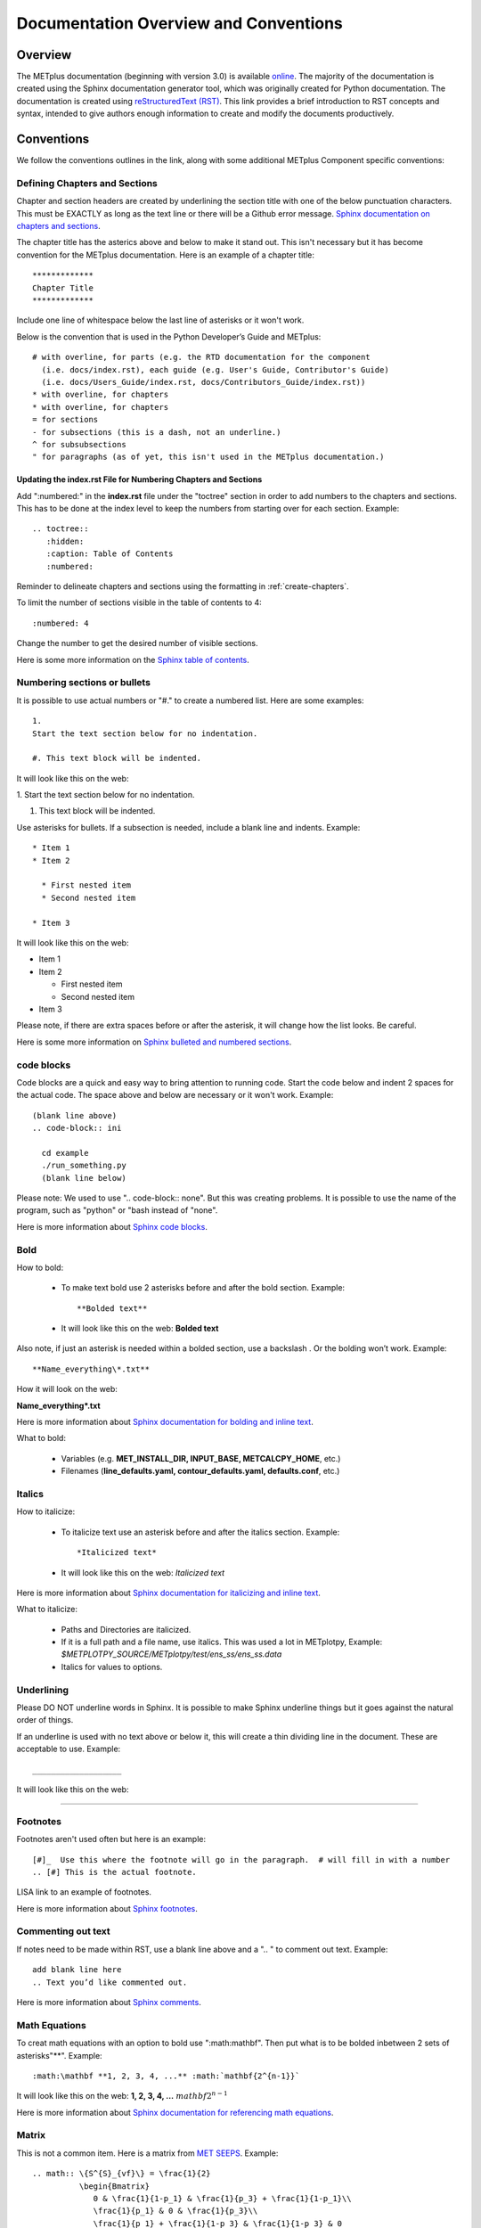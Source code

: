 **************************************
Documentation Overview and Conventions
**************************************

Overview
========

The METplus documentation (beginning with version 3.0) is available
`online <https://metplus.readthedocs.io/>`_. The majority of the documentation 
is created using the Sphinx documentation generator tool, which was originally 
created for Python documentation. The documentation is created using 
`reStructuredText (RST) <https://www.sphinx-doc.org/en/master/usage/restructuredtext/basics.html>`_. 
This link provides a brief introduction to RST concepts and syntax, intended 
to give authors enough information to create and modify the documents productively.

Conventions
===========

We follow the conventions outlines in the link, along with some 
additional METplus Component specific conventions:

.. _create-chapters:

Defining Chapters and Sections
------------------------------

Chapter and section headers are created by underlining 
the section title with one of the below punctuation characters.
This must be EXACTLY as long as the text line or there will be a Github error message.
`Sphinx documentation on chapters and sections <https://www.sphinx-doc.org/en/master/usage/restructuredtext/basics.html#sections>`_.
  
The chapter title has the asterics above and below to
make it stand out.  This isn't necessary but it has
become convention for the METplus documentation.
Here is an example of a chapter title::

  *************
  Chapter Title
  *************
  

Include one line of whitespace below the last line of asterisks or it won't work.

Below is the convention that is used in the Python Developer’s Guide
and METplus::
  
  # with overline, for parts (e.g. the RTD documentation for the component 
    (i.e. docs/index.rst), each guide (e.g. User's Guide, Contributor's Guide) 
    (i.e. docs/Users_Guide/index.rst, docs/Contributors_Guide/index.rst))
  * with overline, for chapters
  * with overline, for chapters
  = for sections
  - for subsections (this is a dash, not an underline.)
  ^ for subsubsections
  " for paragraphs (as of yet, this isn't used in the METplus documentation.)

Updating the index.rst File for Numbering Chapters and Sections
^^^^^^^^^^^^^^^^^^^^^^^^^^^^^^^^^^^^^^^^^^^^^^^^^^^^^^^^^^^^^^^

Add ":numbered:" in the **index.rst** file under the "toctree" section
in order to add numbers to the chapters and sections.  
This has to be done at the index level to keep the numbers 
from starting over for each section.  Example::

  .. toctree::
     :hidden:
     :caption: Table of Contents
     :numbered:

Reminder to delineate chapters and sections using the formatting in 
:ref:`create-chapters`.

To limit the number of sections visible in the table of
contents to 4::

  :numbered: 4

Change the number to get the desired number of visible sections.

Here is some more information on the
`Sphinx table of contents <https://www.sphinx-doc.org/en/master/usage/restructuredtext/directives.html#directive-toctree>`_.

Numbering sections or bullets
-----------------------------

It is possible to use actual numbers or "#." to
create a numbered list. Here are some examples::

  1.
  Start the text section below for no indentation.

  #. This text block will be indented.

It will look like this on the web:

1.
Start the text section below for no indentation.

#. This text block will be indented.


Use asterisks for bullets. If a subsection is needed, 
include a blank line and indents.  Example::

  * Item 1
  * Item 2

    * First nested item
    * Second nested item

  * Item 3

It will look like this on the web:

* Item 1  
* Item 2

  * First nested item
  * Second nested item

* Item 3

Please note, if there are extra spaces before or after the asterisk, 
it will change how the list looks.  Be careful.

Here is some more information on 
`Sphinx bulleted and numbered sections <https://www.sphinx-doc.org/en/master/usage/restructuredtext/basics.html#inline-markup>`_.

code blocks
-----------

Code blocks are a quick and easy way to bring attention to running code.
Start the code below and indent 2 spaces for the actual code.  
The space above and below are necessary or it won't work.
Example::

  (blank line above)
  .. code-block:: ini

    cd example
    ./run_something.py
    (blank line below)

Please note:  We used to use  ".. code-block:: none".  
But this was creating problems.  
It is possible to use the name of the program, such as 
"python" or "bash instead of "none".

Here is more information about 
`Sphinx code blocks <https://www.sphinx-doc.org/en/master/usage/restructuredtext/directives.html#directive-code-block>`_.

Bold
----

How to bold:

  * To make text bold use 2 asterisks before and after the bold section.
    Example::  
    
      **Bolded text** 
      
  * It will look like this on the web:  **Bolded text**

Also note, if just an asterisk is needed within a bolded section, 
use a backslash \. Or the bolding won’t work.
Example::

  **Name_everything\*.txt**
  
How it will look on the web:
 
**Name_everything\*.txt**

Here is more information about 
`Sphinx documentation for bolding and inline text <https://www.sphinx-doc.org/en/master/usage/restructuredtext/basics.html#inline-markup>`_.

What to bold:

  * Variables (e.g. **MET_INSTALL_DIR, INPUT_BASE, METCALCPY_HOME**, etc.)
  * Filenames (**line_defaults.yaml, contour_defaults.yaml, defaults.conf**, etc.)

Italics
-------

How to italicize:

  * To italicize text use an asterisk before and after the italics section.
    Example::
      
      *Italicized text* 
      
  * It will look like this on the web: *Italicized text*

Here is more information about 
`Sphinx documentation for italicizing and inline text <https://www.sphinx-doc.org/en/master/usage/restructuredtext/basics.html#inline-markup>`_.


What to italicize:

  * Paths and Directories are italicized.
  * If it is a full path and a file name, use italics. 
    This was used a lot in METplotpy, 
    Example: *$METPLOTPY_SOURCE/METplotpy/test/ens_ss/ens_ss.data* 
  * Italics for values to options.

Underlining
-----------

Please DO NOT underline words in Sphinx.  It is possible to make Sphinx
underline things but it goes against the natural order of things.

If an underline is used with no text above or below it, 
this will create a thin dividing line in the document.
These are acceptable to use.
Example::

  ___________________

It will look like this on the web:

_________________


Footnotes
---------

Footnotes aren't used often but here is an example::

  [#]_  Use this where the footnote will go in the paragraph.  # will fill in with a number
  .. [#] This is the actual footnote.

LISA link to an example of footnotes.

Here is more information about 
`Sphinx footnotes <https://www.sphinx-doc.org/en/master/usage/restructuredtext/basics.html#footnotes>`_.

Commenting out text
-------------------

If notes need to be made within RST, use a
blank line above and a ".. " to comment out text.
Example::

  add blank line here
  .. Text you’d like commented out.

Here is more information about 
`Sphinx comments <https://www.sphinx-doc.org/en/master/usage/restructuredtext/basics.html#comments>`_.
  
Math Equations
--------------

To creat math equations with an option to bold 
use ":math:\mathbf". Then put what is to be
bolded inbetween 2 sets of asterisks"\*\*".
Example::  
    
      :math:\mathbf **1, 2, 3, 4, ...** :math:`mathbf{2^{n-1}}` 
      
It will look like this on the web: **1, 2, 3, 4, ...** :math:`mathbf{2^{n-1}}`

Here is more information about 
`Sphinx documentation for referencing math equations <https://www.sphinx-doc.org/en/master/usage/restructuredtext/domains.html#role-math-numref>`_.

Matrix
------

This is not a common item.  Here is a matrix from 
`MET SEEPS <https://met.readthedocs.io/en/develop/Users_Guide/appendixC.html#stable-equitable-error-in-probability-space-seeps>`_.
Example::

  .. math:: \{S^{S}_{vf}\} = \frac{1}{2}
            \begin{Bmatrix}
               0 & \frac{1}{1-p_1} & \frac{1}{p_3} + \frac{1}{1-p_1}\\
               \frac{1}{p_1} & 0 & \frac{1}{p_3}\\
               \frac{1}{p_1} + \frac{1}{1-p_3} & \frac{1}{1-p_3} & 0
            \end{Bmatrix}

It will look like this on the web:

.. math:: \{S^{S}_{vf}\} = \frac{1}{2}
          \begin{Bmatrix}
             0 & \frac{1}{1-p_1} & \frac{1}{p_3} + \frac{1}{1-p_1}\\
             \frac{1}{p_1} & 0 & \frac{1}{p_3}\\
             \frac{1}{p_1} + \frac{1}{1-p_3} & \frac{1}{1-p_3} & 0
          \end{Bmatrix}

Here is more information about `matrices <https://www.overleaf.com/learn/latex/Matrices>`_.

Symbols
-------

The below will create a Delta triangle symbol.
Example:: 
    
  :math:`Delta` 
      
It will look like this on the web: :math:`\Delta`

Command Line Syntax
-------------------

To document command line syntax, use the "literal block" syntax.
Indent the line two spaces with two colons at the end of the sentence, 
with one line of white space below that,
then four indented spaces on the next line, "Write my command here" 
then one more blank line below. Example::

  Some text::

    Write my command here
    (blank line below)
    
    
It will look like this on the web (Please note, this will remove one
of the 2 colons):

  Some text::
  
    Write my command here

Here is some more information on 
`Sphinx literal blocks <https://www.sphinx-doc.org/en/master/usage/restructuredtext/basics.html#rst-literal-blocks>`_.
And here is some extra detail about 
`literal blocks <https://docutils.sourceforge.io/docs/ref/rst/restructuredtext.html#literal-blocks>`_.

Creating Carriage Returns and New Lines
---------------------------------------

The language, RST, does not obey carriage returns. Here is an
example of just using carriage returns:

  | This text will
  | Be
  | Rendered
  | All on a single
  | Line like this

It will look like this on the web: 
This text will Be Rendered All on a single Line like this

To keep the text on separate lines, use the "|" with a
space at the beginning of each new line.
Also include One line of blank space above and below text.
Example::

  blank line above
  | This text will
  | Be
  | Rendered
  | On separate lines
  | Like this
  blank line below

It will look like this on the web:

  | This text will
  | Be
  | Rendered
  | On separate lines
  | Like this

Here is some more information about 
`Sphinx line blocks <https://www.sphinx-doc.org/en/master/usage/restructuredtext/basics.html#lists-and-quote-like-blocks>`_. 
Here is some more general information on `line blocks <http://docutils.sourceforge.net/docs/ref/rst/restructuredtext.html#line-blocks>`_.

Links
-----

Linking to another Section
^^^^^^^^^^^^^^^^^^^^^^^^^^

The original section being linked to will need a 
".. _pick_a_reference_name" so it can be referenced
in the next section.  In this case we will use the 
:ref:`user_configuration_file`.
An example of this link can be seen
in the Getting Started Chapter section 
:ref:`running-metplus`
Example Wrapper Use Case::

  .. _user_configuration_file:
         
  User Configuration File 
  =======================
         

To add this link somewhere else 
please use backticks and note that the first underscore isn't used
in the reference.
Example::

  Please see the :ref:`user_configuration_file`

It will look like this on the web: 
Please see the :ref:`user_configuration_file`

Linking Using Reference Numbers
^^^^^^^^^^^^^^^^^^^^^^^^^^^^^^^

To have a number used for sections, tables, figures etc. 
instead of the title use "numref".
Example::

  Please refer to section :numref:`user_configuration_file`

It will look like this on the web.  This version shows the 
numbered section, not the name:  

Please refer to section :numref:`user_configuration_file`

Here is some more information on 
`Links <https://sublime-and-sphinx-guide.readthedocs.io/en/latest/references.html>`_.

If the link is in another chapter or document, and a different name
or title would be more appropriate, use the example below.
Please note, there is no space between text and the less than symbol "<".
Example::

  :ref:`<Text to show up<user_configuration_file>`

It will look like this on the web. :ref:`Text to show up<user_configuration_file>`


Linking to METplus Use Cases (Python code)
^^^^^^^^^^^^^^^^^^^^^^^^^^^^^^^^^^^^^^^^^^

Linking to METplus Use Cases must be done with a web link.  
Since the generated html file is from a python script, 
the “\:ref:” command in sphinx can’t be used. 
This example will use this METplus Use Case:
https://metplus.readthedocs.io/en/latest/generated/met_tool_wrapper/StatAnalysis/StatAnalysis.html#sphx-glr-generated-met-tool-wrapper-statanalysis-statanalysis-py.  
The full web address is being shown above so it can be edited below.
To make sure the web address is correct:

  * This example will be called "TCStat: Basic Use Case".
  * Remove this front portion from the web address before 
    “generated”: https://metplus.readthedocs.io/en/latest
  * Put a “../” in front of “generated”
  * Also remove anything after “#”.  In this case:  
    #sphx-glr-generated-met-tool-wrapper-statanalysis-statanalysis-py
  * The web link should look like this example::

    `TCStat: Basic Use Case <../generated/met_tool_wrapper/StatAnalysis/StatAnalysis.html>`_.
  * It will look like this on the web page:
    `TCStat: Basic Use Case <../generated/met_tool_wrapper/StatAnalysis/StatAnalysis.html>`_.

Examples of the links can be seen in this 
`table <https://metplus.readthedocs.io/en/latest/Users_Guide/overview.html#metplus-components-python-requirements>`_ 
in the far right column.  Please note, it may be necessary
to scroll down to the bottom of the table and use the
horizontal scroll bar to see the far right column.


Linking to a Table
^^^^^^^^^^^^^^^^^^

This is similar to linking to another section.
Example::

  .. _practice_table:
         
  .. list-table:: table name one

Then to reference this table::

  :ref:`practice_table`
  
This will link to the table.

The web link should look like this: 

:ref:`practice_table`

Linking to a Variable in the Glossary
^^^^^^^^^^^^^^^^^^^^^^^^^^^^^^^^^^^^^

In this case, "\:term:" is used. This lets Sphinx know
to look for the link in the glossary. In this example
we will use the variable name,   "USER_SCRIPT_COMMAND"::

  :term:`USER_SCRIPT_COMMAND`

It will look like this on the web: :term:`USER_SCRIPT_COMMAND`

This will link directly to the glossary. Here is some more information on 
`links to a glossary <https://sublime-and-sphinx-guide.readthedocs.io/en/latest/glossary.html#link-a-term-to-its-a-glossary-entry>`_.

Links to External Web Pages
^^^^^^^^^^^^^^^^^^^^^^^^^^^

To link to an external web page, use the following syntax:
\`Link text <link_URL>`_  The below uses the DTD website as an
example::

  `DTC <https://dtcenter.org/>`_.

The web link should look like this: `DTC <https://dtcenter.org/>`_.

The link can also be separated from the target definition. 
Example::

  Get the latest news at `DTC`_.
  .. _DTC: https://dtcenter.org

The web link should look like this:
Get the latest news at `DTC`_.

Images
------

To add an image we will use the,
**doc_image_example.png**, image 
located in the *figure* directory.
Example::

  .. image:: figure/doc_image_example.png

It will look like this on the web:

.. image:: figure/doc_image_example.png
   :width: 400

Please note,
all of the images are stored in  
their own directory. In this case it would be,
*METplus/docs/Contributors_Guide/figure/*.
In the Contributor's Guide, the beginning of the
file name refers to the section where the image
will be located.

Here is some more information on 
`images <https://www.sphinx-doc.org/en/master/usage/restructuredtext/basics.html#images>`_.

Here is some extra information on 
`images and figures <https://lpn-doc-sphinx-primer-devel.readthedocs.io/concepts/images.html>`_.

Figures
-------

To add a figure, use the following syntax::

  .. figure:: figure/1Issue-before-created.png

Please note,
the figures are stored in a separate directory
from the RST files. In this case it would be,
*METplus/docs/Contributors_Guide/figure/*.
This is also where the images are stored.
We will use the image **1Issue-before-created.png**, 
located in the figure directory. This is an example
from the 
`GitHub Workflow Chapter <https://metplus.readthedocs.io/en/latest/Contributors_Guide/github_workflow.html#github-workflow>`_.
Below is an example::

  .. figure:: figure/1Issue-before-created.png

   	(Return and tab over). Comments for the figure.

Here is how it will look on the web:

.. figure:: figure/1Issue-before-created.png

	Comments for the figure.

Here is some extra information on 
`figures <https://lpn-doc-sphinx-primer-devel.readthedocs.io/concepts/images.html>`_. 

Automatically Number Figures
^^^^^^^^^^^^^^^^^^^^^^^^^^^^

To get the figures to automatically number, this needs 
to be added to the **config.py** file::

  # -- Intersphinx control -----------------------------------------------------
  intersphinx_mapping = {'numpy':("https://docs.scipy.org/doc/numpy/", None)}
  
  numfig = True
  
  numfig_format = {
      'figure': 'Figure %s',
  }

Please note, the automatic numbering of figures 
is NOT set up in the Contributor's Guide, but it is set up in
the User's Guide **config.py** file.

.. _creating-tables:

Tables
------

Here is an example::

  .. list-table:: Title # Adding a title is optional.
     :widths: 25 25     # Adding the widths is optional.
     :header-rows: 1    # Adding a header row is also optional.

     * - Heading row 1, column 1
       - Heading row 1, column 2
     * - Row 1, column 1
       -
     * - Row 2, column 1
       - Row 2, column 2

Please note that Row 1, column 2 is blank.  A blank
cell must be accounted for.

The table will look like this on the web:

.. list-table:: Title
   :widths: 25 25
   :header-rows: 1 

   * - Heading row 1, column 1
     - Heading row 1, column 2
   * - Row 1, column 1
     -
   * - Row 2, column 1
     - Row 2, column 2

To add a table see this 
`page <https://sublime-and-sphinx-guide.readthedocs.io/en/latest/tables.html>`_.
Please note we DO NOT follow the Sphinx method of counting and creating 
`tables here <https://www.sphinx-doc.org/en/master/usage/restructuredtext/basics.html#tables>`_.

Converting tables into Sphinx format list
^^^^^^^^^^^^^^^^^^^^^^^^^^^^^^^^^^^^^^^^^
If a table has already been created outside of Sphinx,
copy the table into google sheets. Copy the first row
and column into cell A1.  In the below example,
we will create the new Sphinx table in column G.
We will use column F to create the old table, into
the new Sphinx list.  In this example, click on
cell F5 and use the below formula to turn the old
table into a new list.  
This example is for a 3 column table.  
(for 4 columns change the ‘C’ to a ‘D’.)::

  =ArrayFormula(transpose(split(concatenate(A1:C&char(9)),char(9))))

Here is a visual example:

.. image:: figure/practice_table.png

In column G we will create the nomenclature for the Sphinx table.
In cells G1 through G3 add the list-table, width,header-rows
information and a blank line after this information to match
the table format that will be needed for Sphinx.

Next the nomenclature for the Sphinx list needs to be created.
The asterisk denotes the start of a row. 
Remember the asterisks need to be lined up under the colon 
from the width and header rows from the :ref:`creating-tables` section.
Use the created information from the ArrayFormula in column F to
complete the new list.
Enter the below information in G5 to capture the first
header row.  The spaces are need to correctly allign the
asterics and dashes.  (2 spaces before the asterics)::

  ="  * - "&F5

For the next two cells, G6 and G7 enter the below information.  Again,
the spaces are to correctly align the new list.  (In this case,
there are 4 spaces before the dash.)::
  
  ="    - "&F6
  ="    - "&F7
  
Drag and drop G5 through G7 into the remaining cells below.  
This will create the correct formatting for a Sphinx table.
Copy the list created in column G.
In this case, column G1 through G19
will be copied into the RST documentation. 

Here is the table:

.. _practice_table:

.. list-table:: Practice Table 
  :widths: auto
  :header-rows: 1

  * - Header 1
    - Header 2
    - Header 3
  * - column 1, row 1
    - column 2, row 1
    - column 3, row 1
  * - column 1, row 2
    - column 2, row 2
    - column 3, row 2
  * - column 1, row 3
    - column 2, row 3
    - column 3, row 3
  * - column 1, row 4
    - column 2, row 4
    - column 3, row 4

Dropdown Menus, Accordions or Collapsable Lists
^^^^^^^^^^^^^^^^^^^^^^^^^^^^^^^^^^^^^^^^^^^^^^^

Dropdown menus are used extensively in the :ref:`release-notes`
to streamline the documentation and make it easier to read.
Example::

  .. dropdown:: title

     Text in the dropdown box.

What it will look like on the web:

.. dropdown:: title

   Text in the dropdown box.

Please see the 
`getting started <https://sphinx-design.readthedocs.io/en/latest/get_started.html>`_ 
page.  Changes need to be made to the **config.py** and the 
**requirements.RST** file.  (sphinx_design with an underscore needs to be added to 
the **config.py** file. And sphinx-design with a dash needs to be added to the 
**requirements.rst** file.  See the MET files for examples if needed.)

This `Sphinx page <https://sphinx-design.readthedocs.io/en/latest/dropdowns.html>`_ 
lists different ways to create dropdown menus.  This allows a search to work even when 
the dropdown data isn’t visible, it will show find the information.  

Creating Warning Messages
-------------------------

This was used in the :ref:`METplus_glossary`.
Example::

  ADECK_FILE_PREFIX
       .. warning:: **DEPRECATED:** Please use TC_PAIRS_ADECK_TEMPLATE.

What it will look like this on the web:

ADECK_FILE_PREFIX
     .. warning:: **DEPRECATED:** Please use TC_PAIRS_ADECK_TEMPLATE.

Here is some more information on 
`Sphinx directives <https://www.sphinx-doc.org/en/master/usage/restructuredtext/basics.html#directives>`_.

Troubleshooting
---------------

Testing Sphinx Nomenclature on a Web Page
^^^^^^^^^^^^^^^^^^^^^^^^^^^^^^^^^^^^^^^^^

It can be time consuming to wait for ReadTheDocs to build.
To quickly test how something will look in Sphinx, use this
web page that has been created on the machine, "seneca". 
http://seneca.rap.ucar.edu:5000/
Please note this is not a secure website. (It is an http, not https site.)
The user must be logged into the VPN for this to work.
Chrome browsers won’t open the site but Firefox will open it. 
Jeff Stolte re-created this website using this
`github issue <https://github.com/faust93/livesphinx>`_.

Double Dashes
^^^^^^^^^^^^^

This is helpful for python commands.
Use two back slashes between the dashes 
Example::

  -\\-command

It will look like this on the web: -\\-command

Backslash
^^^^^^^^^

Using a backslash "\\" is handy when using
asterisks "\*", double dashes "-\\-", and
other characters that aren't formatting correctly.
Example::

  \*

This will format as just an asterisk without turning
into an unwanted bullet point. 
It will look like this on the web: \*

Here is some more information on 
`Sphinx and backslashes <https://www.sphinx-doc.org/en/master/usage/restructuredtext/basics.html#inline-markup>`_.

Underscores
^^^^^^^^^^^

Some of the names include an underscore, for instance, "FNNN\_".
This will show up as a broken link in the documentation.
To keep this from happening put a backwards slash in 
front of the underscore.  “FNN\\_”

Sphinx modules
--------------

The following Sphinx modules are required to generate the necessary
documentation:

  * sphinx-gallery==0.11.1
  * sphinx==5.3.0
  * sphinx-rtd-theme==1.2.0
  * sphinx-design==0.3.0

Which versions are being used by the current METplus release can be viewed
by looking at either *METplus/environment.yml* or *METplus/docs/requirements.txt*.
If the desire is to replicate all the
packages employed by METplus, please refer to :numref:`conda_env` of the
Contributor's Guide.


Description of Documentation Directories
========================================

Core documentation is divided into four sections: User's Guide, Contributor's
Guide, Release Guide, and Verification Datasets Guide all of which reside
under the *METplus/docs* directory and contain files ending in .rst.

Documentation for the use cases is found in the following directories:

* *METplus/docs/use_cases/met_tool_wrapper*

  * This directory contains documentation pertaining to use cases that use
    one MET *tool/METplus* wrapper.

* *METplus/docs/use_cases/model_applications*
	
  * This directory contains documentation pertaining to use cases that are
    based on model data, and utilize more than one MET *tool/METplus*
    wrapper.

Please refer to the :ref:`Document New Use Case <use_case_documentation>`
section for more information on documenting a new use case.


Adding New Documentation
========================

To determine where to add new documentation:

* The User's Guide for any instructions or details that will enable a user
  to run/use the use case and/or new code.

* The Contributor's Guide for instructions on creating/constructing new
  code.

* The Release Guide for instructions for creating software releases for any
  METplus component, including official, bugfix, and development releases.

* The Verification Datasets Guide for any relevant "truth" datasets, including
  data from satellite platforms (geostationary and polar orbiting), gridded
  analyses (global and regional), station or point-based datasets (global and
  regional), and radar networks.


User's Guide:
-------------
  
* To add/modify any content that affects METplus users.
* Modify any of the affected sections from the
  *METplus/docs/Users_Guide* directory:
  
  * **glossary.rst** (Glossary)
  * **references.rst** (Reference)
  * **configuration.rst** (Configuration)
  * **usecases.rst** (Use cases)
  * **wrappers.rst** (METplus wrappers)

Contributor's Guide:
--------------------
  
* To add/modify any content that affects METplus contributors.
* Modify any of the affected sections from the
  *METplus/docs/Contributors_Guide* directory:
  
  * **add_use_case.rst** (How to add new use cases)
  * **basic_components.rst** (The basic components of a METplus wrapper)
  * **coding_standards.rst** (The coding standards currently in use)
  * **conda_env.rst**  (How to set up the conda environment for
    running METplus)
  * **continuous_integration.rst** (How to set up a continuous integration
    workflow)
  * **create_wrapper.rst** (How to create a new METplus wrapper)
  * **deprecation.rst** (What to do to deprecate a variable)
  * **documentation.rst** (Describing the documentation process and files)
  * **github_workflow.rst** (A description of how releases are made,
    how to to obtain source code from the GitHub repository)
  * **index.rst** (The page that shows all the 'chapters/sections'
    of the Contributor's Guide)
  * **testing.rst** (A description of how to set up testing the
    wrapper code)

Release Guide:
--------------

* To add/modify the instructions for creating software releases for
  any METplus component, including official, bugfix, and development
  releases.

* Each METplus component has a top level file (e.g. **metplus.rst**)
  which simply contains references to files for each of the
  releases.  For example, **metplus.rst** contains references to:
    
  * metplus_official.
  * metplus_bugfix.
  * metplus_development.

* Each release file (e.g. **metplus_official.rst**, **metplus_bugfix.rst**,
  **metplus_development.rst**) contains, at a minimum, a replacement
  value for the projectRepo variable and include
  statements for each release step.  These individual steps
  (e.g. **open_release_issue.rst**, **clone_project_repository.rst**, etc.)
  may be common to multiple METplus components.  These common steps
  are located in the *release_steps* directory.  However, a METplus
  component may have different instructions from other components
  (e.g. For **METplus wrappers**, **update_version.rst**,
  **create_release_extra.rst**, etc.). In this case, the instructions
  that are specific to that component are located in a subdirectory
  of *release_steps*.  For example, files that are specific to
  METplus wrappers are located in *release_steps/metplus*, files
  that are specific to METcalcpy are located in
  *release_steps/metcalcpy*.

* The file for each individual step (e.g. **open_release_issue.rst**,
  **update_version.rst**, etc.) contains the instructions for
  completing that step for the release.  
    

Verification Datasets Guide:
----------------------------

* To add/modify any relevant datasets in an attempt to create a
  centralized catalog of verification datasets to provide the model
  verification community with relevant "truth" datasets. See the
  `Verification Datasets Guide Overview <https://metplus.readthedocs.io/en/latest/Verification_Datasets/overview.html>`_
  for more information. 

.. _read-the-docs:

Read the Docs METplus Documentation
===================================

The METplus components use `Read the Docs <https://docs.readthedocs.io/>`_ to
build and display the documentation. Read the Docs simplifies the
documentation process by building, versioning, and hosting the documentation.

Read the Docs supports multiple versions for each repository. For the METplus
components, the "latest" version will point to the latest official (stable)
release. The "develop" or "development" version will point to the most up to
date development code. There may also be other previous versions of the
software available in the version selector menu, which is accessible by
clicking in the bottom left corner of the documentation pages.

Automation rules allow project maintainers to automate actions on new branches
and tags on repositories.  For the METplus components, documentation is
automatically built by Read the Docs when a new tag is created and when a
branch is created with the prefix:

  * feature (e.g. feature_836_rtd_doc)
    
  * bugfix (e.g. bugfix_1716_develop_perc_thresh)

The documentation of these "versions" are automatically hidden, however, the
documentation can be accessed by directly modifying the URL. For example, to
view "feature_836_rtd_doc" for the METplus repository the URL would be:

  *https://metplus.readthedocs.io/en/feature_836_rtd_doc*

  (Note that this link is not valid as this branch does not currently exist,
  however contributors can replace the "*feature_836_rtd_doc*" with the
  appropriate branch name.)
  
The URL branch name will be lowercase regardless of the actual branch
letter casing,
i.e. "*feature_836_RTD_Doc*" branch would be accessed by the
above-mentioned URL.
  
Read the Docs will automatically delete the documentation for a feature
branch and a bugfix branch when the branch is deleted.

Documentation for each METplus component can be found at the links below:

* `METplus <https://metplus.readthedocs.io/>`_
* `MET <https://met.readthedocs.io/>`_  
* `METcalcpy <https://metcalcpy.readthedocs.io/>`_
* `METdataio <https://metdataio.readthedocs.io/>`_
* `METexpress <https://metexpress.readthedocs.io/>`_
* `METplotpy <https://metplotpy.readthedocs.io/>`_
* `METviewer <https://metviewer.readthedocs.io/>`_


Building Sphinx Documentation Manually
======================================

Documentation does not have to be built manually as it is automatically
generated by Read The Docs.  See the
:ref:`Read the Docs section <read-the-docs>` for further information.
However, contributors can still build the documentation manually if
desired.

.. note::
   
  It is assumed that the web browser application and METplus
  source code are located on the same computer/host.

All the sphinx modules (listed earlier) need to be present in order to
generate the HTML content that comprises the documentation.
From the command line, change to the *METplus/docs* directory and
enter the following:

.. code-block:: none

	./build_docs.py

This script does the following:

* Builds the Sphinx documentation
* Builds the doxygen documentation
* Removes unwanted text from use case documentation
* Copies doxygen files into* _build/html* for easy deployment
* Creates symbolic links under Users_Guide to the directories under
  "generated" to preserve old URL paths

The html files that are created can be found in the *METplus/docs/_build/html*
directory.  The web browser can point to this directory by entering
the following in the web browser's navigation bar:

   *file:///<path-to>/METplus/docs/_build/html/index.html*

Where <path-to> is the full file path leading to the METplus source code. This
will direct to the home page of the documentation.  Click on the links to
navigate to the desired information.

Relevant Documentation for Contributors
=======================================

The Doxygen tool is employed to create documentation from the source code.
This documentation is useful in generating details about the METplus wrapper
API (Application Programming Interface).
This is a useful reference for contributors to peruse prior to creating
new METplus wrappers.
The Doxygen files located in the */path/to/METplus/docs/doxygen* directory
do **NOT** need to be modified and should not be modified.


For more information about Doxygen, please refer to this
`Doxygen web page <http://doxygen.nl/>`_.

`Download and install Doxygen <http://doxygen.nl/download.html>`_
to create this documentation.

**Note**: Doxygen version 1.8.9.1 or higher is required to create the
documentation for the METplus wrappers.

Create the Doxygen documentation by performing the following:

* Ensure that the user is working with Python 3.6 (minimum).
* cd to the */path/to/METplus/sorc* directory, where */path/to* is the
  file path where the METplus source code is installed.
* At the command line, enter the following:

  .. code-block:: none
		  
       make clean
       make doc
	  
The first command cleans up any existing documentation, and the second
generates new documentation based on the current source code.

The HTML files are generated in the */path/to/METplus/docs/doxygen/html*
directory, which can be viewed in the local browser. The file corresponding
to the home page is */path/to/METplus/docs/doxygen/html/index.html*.

Useful information can be found under the *Packages*, *Classes*, and
*Python Files* tabs located at the top of the home page.


